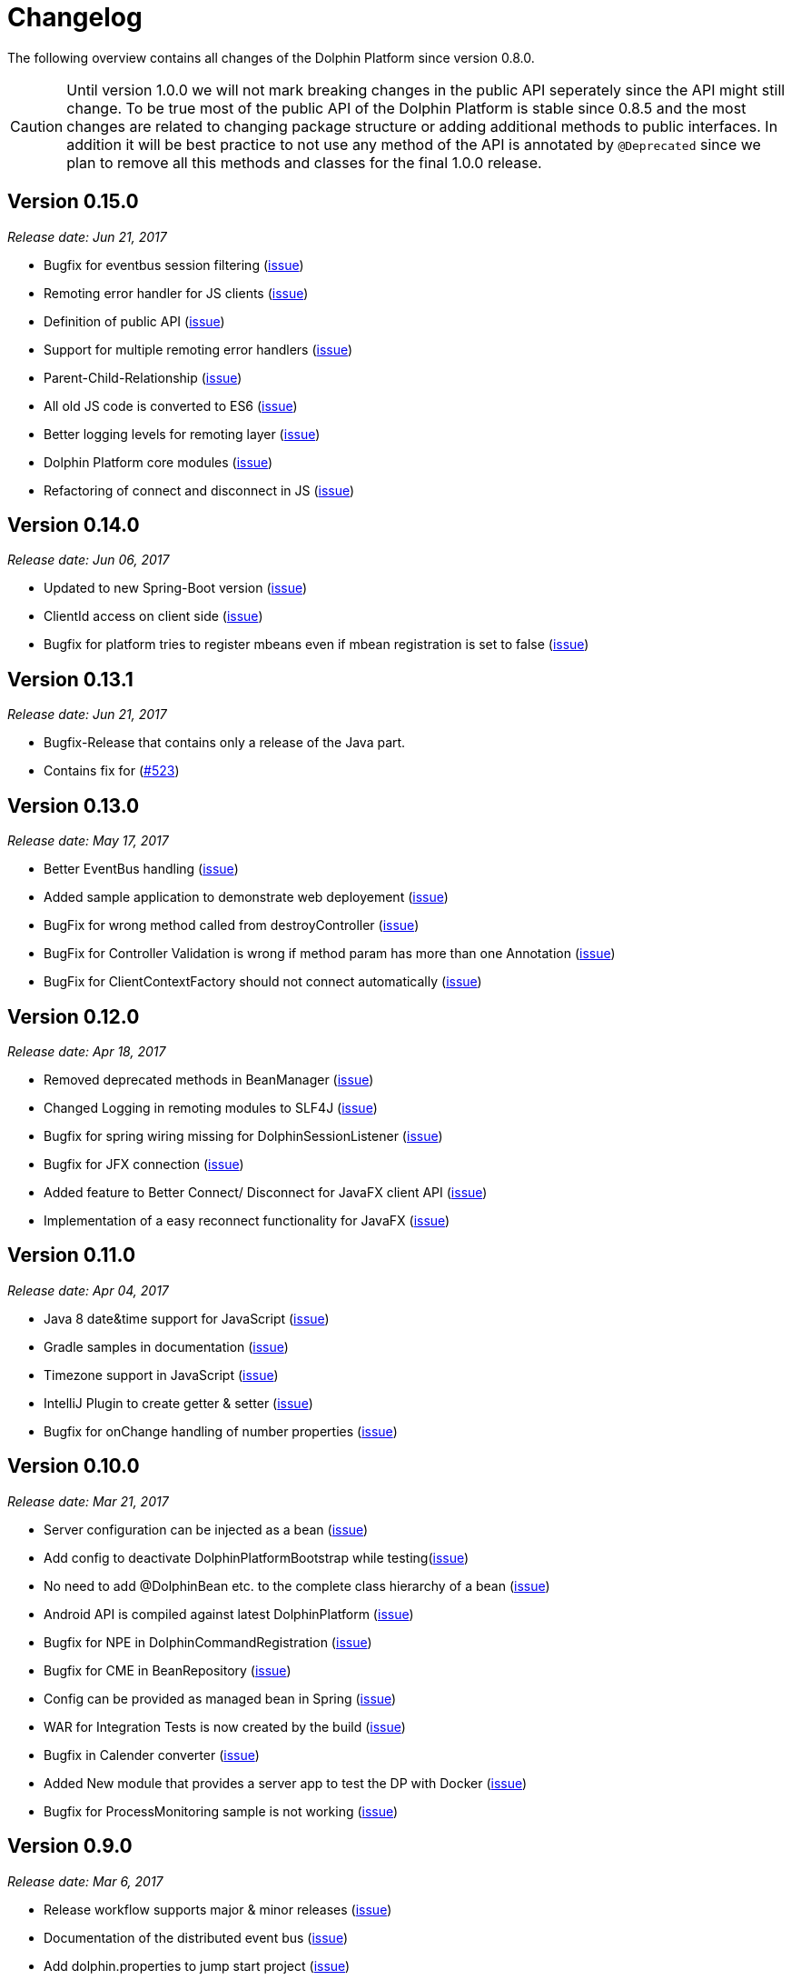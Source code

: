 
= Changelog

The following overview contains all changes of the Dolphin Platform since version 0.8.0.

CAUTION: Until version 1.0.0 we will not mark breaking changes in the public API seperately since the API might still change. To
be true most of the public API of the Dolphin Platform is stable since 0.8.5 and the most changes are related to changing
package structure or adding additional methods to public interfaces. In addition it will be best practice to not use any
method of the API is annotated by `@Deprecated` since we plan to remove all this methods and classes for the final 1.0.0 release.

== Version 0.15.0
_Release date: Jun 21, 2017_

* Bugfix for eventbus session filtering (https://github.com/canoo/dolphin-platform/issues/523[issue])
* Remoting error handler for JS clients (https://github.com/canoo/dolphin-platform/issues/509[issue])
* Definition of public API (https://github.com/canoo/dolphin-platform/issues/508[issue])
* Support for multiple remoting error handlers (https://github.com/canoo/dolphin-platform/issues/510[issue])
* Parent-Child-Relationship (https://github.com/canoo/dolphin-platform/issues/382[issue])
* All old JS code is converted to ES6 (https://github.com/canoo/dolphin-platform/issues/496[issue])
* Better logging levels for remoting layer (https://github.com/canoo/dolphin-platform/issues/499[issue])
* Dolphin Platform core modules (https://github.com/canoo/dolphin-platform/issues/497[issue])
* Refactoring of connect and disconnect in JS (https://github.com/canoo/dolphin-platform/issues/443[issue])

== Version 0.14.0
_Release date: Jun 06, 2017_

* Updated to new Spring-Boot version (https://github.com/canoo/dolphin-platform/issues/28[issue])
* ClientId access on client side (https://github.com/canoo/dolphin-platform/issues/490[issue])
* Bugfix for platform tries to register mbeans even if mbean registration is set to false (https://github.com/canoo/dolphin-platform/issues/482[issue])

== Version 0.13.1
_Release date: Jun 21, 2017_

* Bugfix-Release that contains only a release of the Java part.
* Contains fix for (https://github.com/canoo/dolphin-platform/issues/523[#523])

== Version 0.13.0
_Release date: May 17, 2017_

* Better EventBus handling (https://github.com/canoo/dolphin-platform/issues/470[issue])
* Added sample application to demonstrate web deployement (https://github.com/canoo/dolphin-platform/issues/454[issue])
* BugFix for wrong method called from destroyController (https://github.com/canoo/dolphin-platform/issues/484[issue])
* BugFix for Controller Validation is wrong if method param has more than one Annotation (https://github.com/canoo/dolphin-platform/issues/463[issue])
* BugFix for ClientContextFactory should not connect automatically (https://github.com/canoo/dolphin-platform/issues/445[issue])


== Version 0.12.0
_Release date: Apr 18, 2017_

* Removed deprecated methods in BeanManager (https://github.com/canoo/dolphin-platform/issues/453[issue])
* Changed Logging in remoting modules to SLF4J (https://github.com/canoo/dolphin-platform/issues/441[issue])
* Bugfix for spring wiring missing for DolphinSessionListener (https://github.com/canoo/dolphin-platform/issues/456[issue])
* Bugfix for JFX connection (https://github.com/canoo/dolphin-platform/pull/457[issue])
* Added feature to Better Connect/ Disconnect for JavaFX client API (https://github.com/canoo/dolphin-platform/issues/241[issue])
* Implementation of a easy reconnect functionality for JavaFX (https://github.com/canoo/dolphin-platform/issues/221[issue])

== Version 0.11.0
_Release date: Apr 04, 2017_

* Java 8 date&time support for JavaScript (https://github.com/canoo/dolphin-platform/issues/411[issue])
* Gradle samples in documentation (https://github.com/canoo/dolphin-platform/issues/417[issue])
* Timezone support in JavaScript (https://github.com/canoo/dolphin-platform/issues/405[issue])
* IntelliJ Plugin to create getter & setter (https://github.com/canoo/dolphin-platform/issues/375[issue])
* Bugfix for onChange handling of number properties (https://github.com/canoo/dolphin-platform/pull/418[issue])


== Version 0.10.0
_Release date: Mar 21, 2017_

* Server configuration can be injected as a bean (https://github.com/canoo/dolphin-platform/issues/409[issue])
* Add config to deactivate DolphinPlatformBootstrap while testing(https://github.com/canoo/dolphin-platform/issues/397[issue])
* No need to add @DolphinBean etc. to the complete class hierarchy of a bean (https://github.com/canoo/dolphin-platform/issues/395[issue])
* Android API is compiled against latest DolphinPlatform (https://github.com/canoo/dolphin-platform/issues/376[issue])
* Bugfix for NPE in DolphinCommandRegistration (https://github.com/canoo/dolphin-platform/issues/52[issue])
* Bugfix for CME in BeanRepository (https://github.com/canoo/dolphin-platform/issues/54[issue])
* Config can be provided as managed bean in Spring (https://github.com/canoo/dolphin-platform/pull/410[issue])
* WAR for Integration Tests is now created by the build (https://github.com/canoo/dolphin-platform/issues/297[issue])
* Bugfix in Calender converter (https://github.com/canoo/dolphin-platform/issues/400[issue])
* Added New module that provides a server app to test the DP with Docker (https://github.com/canoo/dolphin-platform/pull/399[issue])
* Bugfix for ProcessMonitoring sample is not working (https://github.com/canoo/dolphin-platform/issues/396[issue])

== Version 0.9.0
_Release date: Mar 6, 2017_

* Release workflow supports major & minor releases (https://github.com/canoo/dolphin-platform/issues/372[issue])
* Documentation of the distributed event bus (https://github.com/canoo/dolphin-platform/issues/364[issue])
* Add dolphin.properties to jump start project (https://github.com/canoo/dolphin-platform/issues/355[issue])
* Bugfix for DolphinListener setup in Spring (https://github.com/canoo/dolphin-platform/issues/354[issue])
* Bugfix for Refactoring of BackgroundRunner (https://github.com/canoo/dolphin-platform/issues/357[issue])

== Version 0.8.14
_Release date: Feb 24, 2017_

* Polymer client provide an event which is fired when controller is ready (https://github.com/canoo/dolphin-platform/issues/362[issue])
* Bugfix for missing config should be logged as info (https://github.com/canoo/dolphin-platform/issues/361[issue])
* Added controller test to the sample project (https://github.com/canoo/dolphin-platform/issues/359[issue])
* Added cross origin header configuration to server (https://github.com/canoo/dolphin-platform/issues/342[issue])
* Added documentation how to run tests locally on Safari (https://github.com/canoo/dolphin-platform/issues/341[issue])
* Added logging about the configurations on server (https://github.com/canoo/dolphin-platform/issues/339[issue])
* Added AngularJS client to jumpstart (https://github.com/canoo/dolphin-platform/issues/319[issue])
* Bugfix to generate lcov report for Polymer client (https://github.com/canoo/dolphin-platform/issues/311[issue])

== Version 0.8.13
_Release date: Feb 22, 2017_

* Bugfix to resolves an issue with invalid headers which appears when the Dolphin server runs behind an Apache(https://github.com/canoo/dolphin-platform/pull/366[issue])
* Bugfix to resolve a racing condition that appears when many controllers are initialized together

== Version 0.8.12
_Release date: Feb 08, 2017_

* Bugfix for NPE while running generated project from spring-boot-archetype (https://github.com/canoo/dolphin-platform/issues/351[issue])
* Bugfix for exception in promise returned by disconnect from ClientContext (https://github.com/canoo/dolphin-platform-js/issues/11[issue])
* Bugfix for remove beans in list is not reflected to Angular client API (https://github.com/canoo/dolphin-platform/issues/338[issue])

== Version 0.8.11
_Release date: Feb 03, 2017_

* Support for distributed event bus (https://github.com/canoo/dolphin-platform/issues/240[issue])
* Support for custom headers in HTTP layer in the JS library (https://github.com/canoo/dolphin-platform/issues/243[issue])
* All JS repositories are build on Travis, run tests on SauceLabs and provide reports to Sonar (https://github.com/canoo/dolphin-platform/issues/314[issue],
https://github.com/canoo/dolphin-platform/issues/167[issue], https://github.com/canoo/dolphin-platform/issues/39[issue],
https://github.com/canoo/dolphin-platform/issues/322[issue], https://github.com/canoo/dolphin-platform/issues/321[issue],
https://github.com/canoo/dolphin-platform/issues/315[issue])
* Disconnect functionality in JS provides promise (https://github.com/canoo/dolphin-platform/issues/280[issue])
* Some better log messages (https://github.com/canoo/dolphin-platform/issues/331[issue], https://github.com/canoo/dolphin-platform/issues/330[issue])
* Client ID filtering is limited to Dolphin Platform endpoint by default(https://github.com/canoo/dolphin-platform/issues/323[issue])
* Angular client build include all dependencies (https://github.com/canoo/dolphin-platform/issues/317[issue])
* Support for new datatype BigDecimal, BigInteger and UUID (https://github.com/canoo/dolphin-platform/pull/334[issue])
* Dolphin Platform can be configured by Spring Boot configuration (https://github.com/canoo/dolphin-platform/pull/332[issue])
* Internal map implementation in JS is replaced by core.js implementation(https://github.com/canoo/dolphin-platform/issues/169[issue])

== Version 0.8.10
_Release date: Jan 12, 2017_

* Provide a first implementation of an Android client API
* The http connection of the Java client can be accessed and customized to provide custom security or
authentification mechanisms.
* Dependency to Apache HttpClient library is removed. Java basic HttpUrlConnection is used now.
* Removed some unneeded dependencies
* All classes of the Dolphin Platform are refactored to Java. The Dolphin Platform do not provide any
Groovy based implementations any more. (https://github.com/canoo/dolphin-platform/issues/237[issue], https://github.com/canoo/dolphin-platform/issues/238[issue])
* Groovy was removed as dependency (for runtime). Currently only the unit tests of the remoting modules still
depend on Groovy. (https://github.com/canoo/dolphin-platform/issues/237[issue], https://github.com/canoo/dolphin-platform/issues/238[issue])
* Several sources of the remoting layer are refactored and unused functionality was removed. (https://github.com/canoo/dolphin-platform/issues/237[issue], https://github.com/canoo/dolphin-platform/issues/238[issue])
* GSON is used as JSON parser for the remoting layer (https://github.com/canoo/dolphin-platform/issues/175[issue])
* The Dolphin Platform provides Docker based integration tests. Currently the integration tests will be executed
against server applications that run in Payara, TomEE and Wildfly. (https://github.com/canoo/dolphin-platform/issues/248[issue])
* The Dolphin Platform publish reports to sonar. An overview of the current state of the Dolphin Platform can be
found https://sonarqube.com/dashboard/index?id=com.canoo.dolphin-platform%3Adolphin-platform[here] (https://github.com/canoo/dolphin-platform/issues/38[issue])
* JavaDocs hosted at GitHub pages. (https://github.com/canoo/dolphin-platform/issues/234[issue])
* Some issues and code smells that were reported by sonar are refactored. (https://github.com/canoo/dolphin-platform/issues/38[issue])
* Garbage Collection is activated by default (https://github.com/canoo/dolphin-platform/issues/261[issue])
* Garbage Collection will be automatically called by every long poll (https://github.com/canoo/dolphin-platform/issues/261[issue])
* Sonar reports for all projects (https://github.com/canoo/dolphin-platform/issues/313[issue])


== Version 0.8.9
_Release date: Dec 16, 2016_

* Provide functionality to step into the DP lifecycle on the server (https://github.com/canoo/dolphin-platform/issues/267[issue])
* Dependency to GParse is completely removed (https://github.com/canoo/dolphin-platform/issues/252[issue])
* Refactoring of the event bus implementation (https://github.com/canoo/dolphin-platform/issues/127[issue])
* Event bus can be used in controller tests for Spring (https://github.com/canoo/dolphin-platform/issues/196[issue])
* Unneeded javax.inject dependency has been removed (https://github.com/canoo/dolphin-platform/issues/170[issue])
* Provide additional information for wrong usage of scopes in Spring (https://github.com/canoo/dolphin-platform/issues/277[issue])
* Several Groovy classes are refactored to Java (https://github.com/canoo/dolphin-platform/pull/270[issue])

== Version 0.8.8
_Release date: Nov 14, 2016_

* Optional module that adds support for new Java 8 Data & Time API in the model layer (https://github.com/canoo/dolphin-platform/issues/258[issue])
* Better lifecylce definition in the client API (https://github.com/canoo/dolphin-platform/pull/255[issue])
* Bugfix for missing exception handling on the client (https://github.com/canoo/dolphin-platform/issues/229[issue])
* Groovy sources compiles with right Java version (https://github.com/canoo/dolphin-platform/issues/256[issue])
* Dependency to GParse removed in client and common API (https://github.com/canoo/dolphin-platform/pull/253[issue])
* Most parts of the Groovy based client API are refactored to Java (https://github.com/canoo/dolphin-platform/pull/264[issue])
* Client API use URL to define connection string (https://github.com/canoo/dolphin-platform/issues/18[issue])
* SPI to support custom data types in the model (https://github.com/canoo/dolphin-platform/pull/263[issue])

== Version 0.8.7
_Release date: Aug 24, 2016_

* Root package for controller scan can be configured (https://github.com/canoo/dolphin-platform/issues/208[issue])
* Dolphin beans must be annotated with @DolphinBean (https://github.com/canoo/dolphin-platform/issues/218[issue])
* Better exception handling for the garbage collection (https://github.com/canoo/dolphin-platform/issues/209[issue])
* Refactoring of Groovy code to Java (https://github.com/canoo/dolphin-platform/issues/158[issue])
* Update of all external dependecies to latest version (https://github.com/canoo/dolphin-platform/issues/139[issue])
* Usage of MBeans can be configured (https://github.com/canoo/dolphin-platform/pull/220[issue])
* Documenation is published to GitHub pages (https://github.com/canoo/dolphin-platform/issues/226[issue])
* Binding support for properties (https://github.com/canoo/dolphin-platform/pull/205[issue])
* Session timeout can be specified in JBoss application server (https://github.com/canoo/dolphin-platform/issues/212[issue])

== Version 0.8.6
_Release date: Jul 7, 2016_

* ClientScope to support multiple browser tabs (https://github.com/canoo/dolphin-platform/issues/50[issue])
* Http client can be configured in the client API (https://github.com/canoo/dolphin-platform/pull/199[issue])
* Initialization in client API is async (https://github.com/canoo/dolphin-platform/issues/47[issue])
* Support for controller tests in Spring (https://github.com/canoo/dolphin-platform/pull/178[issue])
* Support for session timeout (https://github.com/canoo/dolphin-platform/issues/163[issue])
* Introduction of an optional module that provides reactive approaches for the model layer (https://github.com/canoo/dolphin-platform/pull/176issue])
* Bugfix for model garbage collection (https://github.com/canoo/dolphin-platform/issues/183[issue])

== Version 0.8.5
_Release date: May 20, 2016_

* Build switched to Gradle (https://github.com/canoo/dolphin-platform/pull/140[issue])
* Integration of the remoting layer (open dolphin) as direct part of the Dolphin Platform project / repo (https://github.com/canoo/dolphin-platform/pull/154[issue])
* Build documentation added (https://github.com/canoo/dolphin-platform/issues/152[issue])
* Introduction of the model garbage collection as experimental feature (https://github.com/canoo/dolphin-platform/pull/63[issue])

== Version 0.8.4
_Release date: May 9, 2016_

* Support for several new data types (like enum & date) in the model layer (https://github.com/canoo/dolphin-platform/issues/55[issue])
* Bugfix for the client-server connection (https://github.com/canoo/dolphin-platform/issues/148[issue])
* Listener support for the lifecylce of the dolphin session on the server (https://github.com/canoo/dolphin-platform/issues/93[issue])
* Memory leak on server removed (https://github.com/canoo/dolphin-platform/issues/130[issue])
* Public Interfaces for all functionality of the API that is needed by application developers (https://github.com/canoo/dolphin-platform/issues/42[issue])
* Configuration support for the server (https://github.com/canoo/dolphin-platform/issues/95[issue])
* Asiidoc based documentation started (https://github.com/canoo/dolphin-platform/issues/133[issue])

== Version 0.8.3
_Release date: Mar 18, 2016_

* Introduction of the DolphinSession (https://github.com/canoo/dolphin-platform/pull/121[issue])
* Licence header for all sources (https://github.com/canoo/dolphin-platform/pull/125[issue])
* Definition of JavaFX basic view class to easily bind the model to the view (https://github.com/canoo/dolphin-platform/issues/117[issue])

== Version 0.8.2
_Release date: Mar 7, 2016_

* Refactoring of the internal server API (https://github.com/canoo/dolphin-platform/pull/99[issue])
* Refactoring of the internal client API (https://github.com/canoo/dolphin-platform/pull/106[issue])
* Factory interfaces for the client API (https://github.com/canoo/dolphin-platform/issues/96[issue])

== Version 0.8.1
_Release date: Feb 19, 2016_

* Support for JBoss application server (https://github.com/canoo/dolphin-platform/issues/78[issue])
* Command names in the protocol are shorted (https://github.com/canoo/dolphin-platform/issues/74[issue])
* Fix for a bug in the list change event (https://github.com/canoo/dolphin-platform/pull/100[issue])
* Example isn't deployed to Maven central anymore (https://github.com/canoo/dolphin-platform/pull/89[issue])

== Version 0.8.0
_Release date: Feb 4, 2016_

* This was the first public release of the Dolphin Platform
* Optional module for JSR 303 (Bean Validation) support added (https://github.com/canoo/dolphin-platform/pull/10[issue])
* The event bus provides type safe topics (https://github.com/canoo/dolphin-platform/pull/9[issue])
* Memory leak for session data after session was destroyed has been fixed (https://github.com/canoo/dolphin-platform/issues/67[issue])
* Support for list binding in JavaFX (https://github.com/canoo/dolphin-platform/pull/11[issue])







